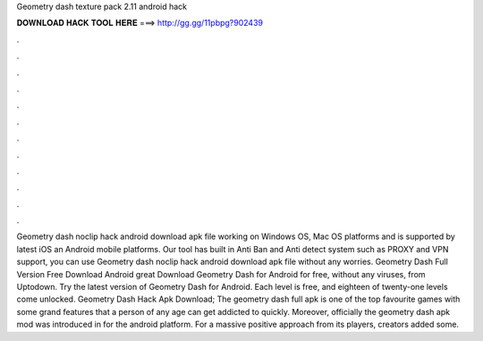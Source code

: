 Geometry dash texture pack 2.11 android hack

𝐃𝐎𝐖𝐍𝐋𝐎𝐀𝐃 𝐇𝐀𝐂𝐊 𝐓𝐎𝐎𝐋 𝐇𝐄𝐑𝐄 ===> http://gg.gg/11pbpg?902439

.

.

.

.

.

.

.

.

.

.

.

.

Geometry dash noclip hack android download apk file working on Windows OS, Mac OS platforms and is supported by latest iOS an Android mobile platforms. Our tool has built in Anti Ban and Anti detect system such as PROXY and VPN support, you can use Geometry dash noclip hack android download apk file without any worries. Geometry Dash Full Version Free Download Android great  Download Geometry Dash for Android for free, without any viruses, from Uptodown. Try the latest version of Geometry Dash for Android. Each level is free, and eighteen of twenty-one levels come unlocked. Geometry Dash Hack Apk Download; The geometry dash full apk is one of the top favourite games with some grand features that a person of any age can get addicted to quickly. Moreover, officially the geometry dash apk mod was introduced in for the android platform. For a massive positive approach from its players, creators added some.